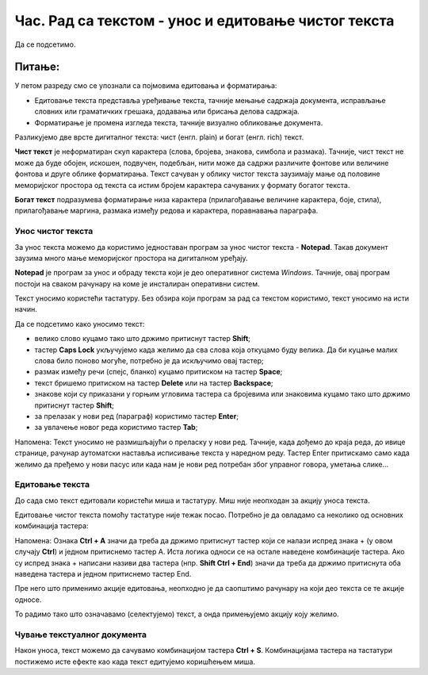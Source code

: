 Час. Рад са текстом  - унос и едитовање чистог текста
=====================================================

.. infonote::
 
 На овом часу ћемо говорити о:
    •	 чистом и богатом тексту;
    •	 уносу и едитовању текста помоћу тастатуре;
    •	 чувању текстуалног документа помоћу тастатуре.

Да се подсетимо.

Питање:
~~~~~~~

.. fillintheblank:: L64P1

    Како се назива поступак промене изгледа текста, тачније визуално обликовање документа? Одговор откуцај малим словима на ћириличком писму.

    Одговор: |blank|

    - :форматирање|format|formatiranje|Formatiranje|Формат|Форматирање: Тачно
      :x: Одговор није тачан.

У петом разреду смо се упознали са појмовима едитовања и форматирања:

•	Едитовање текста представља уређивање текста, тачније мењање садржаја документа, исправљање словних или граматичких грешака, додавања или брисања делова садржаја. 
•	Форматирање је промена изгледа текста, тачније визуално обликовање документа.

Разликујемо две врсте дигиталног текста: чист (енгл. plain) и богат (енгл. rich) текст.

**Чист текст** је неформатиран скуп карактера (слова, бројева, знакова, симбола и размака). Тачније, чист текст не може да буде обојен, искошен, подвучен, подебљан, нити може да садржи различите фонтове или величине фонтова и друге облике форматирања. Текст сачуван у облику чистог текста заузимају мање од половине меморијског простора од текста са истим бројем карактера сачуваних у формату богатог текста.

**Богат текст** подразумева форматирање низа карактера (прилагођавање величине карактера, боје, стила), прилагођавање маргина, размака између редова и карактера, поравнавања параграфа.

Унос чистог текста
------------------

За унос текста можемо да користимо једноставан програм за унос чистог текста - **Notepad**. Такав документ заузима много мање меморијског простора на дигиталном уређају.

**Notepad** је програм за унос и обраду текста који је део оперативног система *Windows*. Тачније, овај програм постоји на сваком рачунару на коме је инсталиран оперативни систем.

Текст уносимо користећи тастатуру. Без обзира који програм за рад са текстом користимо, текст уносимо на исти начин. 

Да се подсетимо како уносимо текст:

•	велико слово куцамо тако што држимо притиснут тастер **Shift**; 
•	тастер **Caps Lock** укључујемо када желимо да сва слова која откуцамо буду велика. Да би куцање малих слова било поново могуће, потребно је да искључимо овај тастер;  
•	размак између речи (спејс, бланко) куцамо притиском на тастер **Space**;
•	текст бришемо притиском на тастер **Delete** или на тастер **Backspace**;
•	знакове који су приказани у горњим угловима тастера са бројевима или знаковима куцамо тако што држимо притиснут тастер **Shift**;
•	за прелазак у нови ред (параграф) користимо тастер **Enter**;
•	за увлачење новог реда користимо тастер **Tab**;

Напомена: Текст уносимо не размишљајући о преласку у нови ред. Тачније, када дођемо до краја реда, до ивице странице, рачунар аутоматски наставља исписивање текста у наредном реду. Тастер Enter притискамо само када желимо да пређемо у нови пасус или када нам је нови ред потребан због управног говора, уметања слике...

Едитовање текста
----------------

До сада смо текст едитовали користећи миша и тастатуру. Mиш није неопходан за акцију уноса текста.

Едитовање чистог текста помоћу тастатуре није тежак посао. Потребно је да овладамо са неколико од основних комбинација тастера:

.. image:: ../../_images/L64S1.PNG
    :width: 650px
    :align: center

Напомена: Ознака **Ctrl + A** значи да треба да држимо притиснут тастер који се налази испред знака + (у овом случају **Ctrl**) и једном притиснемо тастер А. 
Иста логика односи се на остале наведене комбинације тастера. Ако су испред знака + написани називи два тастера (нпр. **Shift Ctrl + End**) значи да треба да држимо притиснута оба наведена тастера и једном притиснемо тастер End.

Пре него што применимо акције едитовања, неопходно је да саопштимо рачунару на који део текста се те акције односе. 

То радимо тако што означавамо (селектујемо) текст, а онда примењујемо акцију коју желимо.

Чување текстуалног документа
----------------------------

Након уноса, текст можемо да сачувамо комбинацијом тастера **Ctrl + S**.
Комбинацијама тастера на тастатури постижемо исте ефекте као када текст едитујемо коришћењем миша.

.. infonote::

 **Шта смо научили?**
    •	да разликујемо две врсте дигиталног текста: чист (енгл. plain) и богат (енгл. rich) текст;
    •	да чист текст представља скуп карактера који не подржава било који вид форматирања;
    •	да богат текст, осим форматирања карактера подржава и опције за форматирање страница;
    •	да текст уносимо користећи тастатуру. Без обзира који програм за рад са текстом користимо, текст уносимо на исти начин;
    •	да је едитовање мењање садржаја текста;
    •	да је форматирање мењање изгледа текста;
    •	да комбинацијом тастера на тастатури постижемо исте ефекте као када текст едитујемо коришћењем миша.


